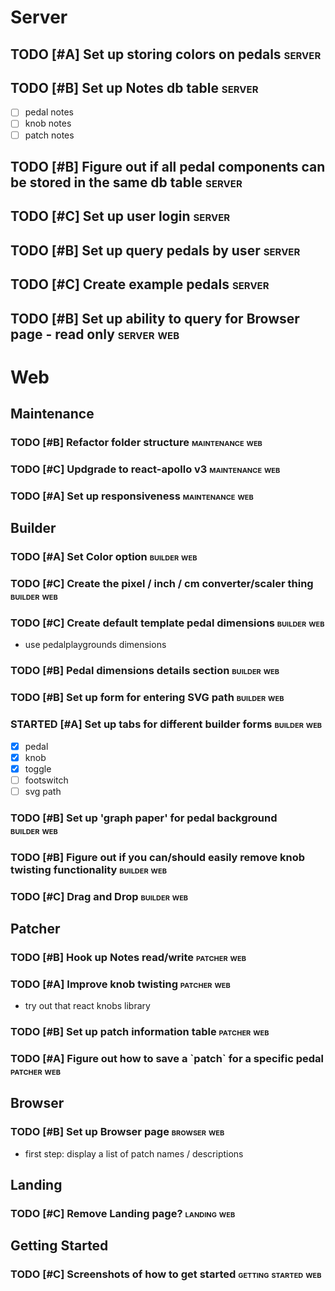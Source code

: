 * Server
** TODO [#A] Set up storing colors on pedals                         :server:
** TODO [#B] Set up Notes db table                                   :server:
   - [ ] pedal notes
   - [ ] knob notes
   - [ ] patch notes
** TODO [#B] Figure out if all pedal components can be stored in the same db table :server:
** TODO [#C] Set up user login                                       :server:
** TODO [#B] Set up query pedals by user                             :server:
** TODO [#C] Create example pedals                                   :server:
** TODO [#B] Set up ability to query for Browser page - read only :server:web:
* Web
** Maintenance
*** TODO [#B] Refactor folder structure                     :maintenance:web:
*** TODO [#C] Updgrade to react-apollo v3                   :maintenance:web:
*** TODO [#A] Set up responsiveness                         :maintenance:web:
** Builder
*** TODO [#A] Set Color option                                  :builder:web:
*** TODO [#C] Create the pixel / inch / cm converter/scaler thing :builder:web:
*** TODO [#C] Create default template pedal dimensions          :builder:web:
    - use pedalplaygrounds dimensions
*** TODO [#B] Pedal dimensions details section                  :builder:web:
*** TODO [#B] Set up form for entering SVG path                 :builder:web:
*** STARTED [#A] Set up tabs for different builder forms        :builder:web:
    - [X] pedal
    - [X] knob
    - [X] toggle
    - [ ] footswitch
    - [ ] svg path
*** TODO [#B] Set up 'graph paper' for pedal background         :builder:web:
*** TODO [#B] Figure out if you can/should easily remove knob twisting functionality :builder:web:
*** TODO [#C] Drag and Drop                                     :builder:web:
** Patcher
*** TODO [#B] Hook up Notes read/write                          :patcher:web:
*** TODO [#A] Improve knob twisting                             :patcher:web:
    - try out that react knobs library
*** TODO [#B] Set up patch information table                    :patcher:web:
*** TODO [#A] Figure out how to save a `patch` for a specific pedal :patcher:web:
** Browser
*** TODO [#B] Set up Browser page                               :browser:web:
    - first step: display a list of patch names / descriptions
** Landing
*** TODO [#C] Remove Landing page?                              :landing:web:
** Getting Started
*** TODO [#C] Screenshots of how to get started         :getting:started:web:
